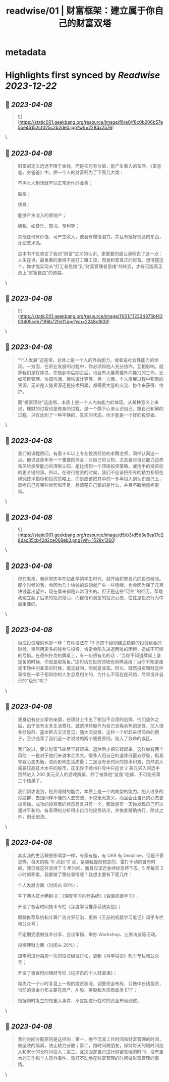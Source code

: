 :PROPERTIES:
:title: readwise/01 | 财富框架：建立属于你自己的财富双塔
:END:

* metadata
:PROPERTIES:
:author: [[geekbang.org]]
:full-title: "01 | 财富框架：建立属于你自己的财富双塔"
:category: [[articles]]
:url: https://time.geekbang.org/column/article/394326
:tags:[[gt/程序员的个人财富课]],
:image-url: https://static001.geekbang.org/resource/image/1a/c1/1a82b1ebeb0a1de737d6dbc3d09297c1.jpg
:END:
* Highlights first synced by [[Readwise]] [[2023-12-22]]
** 📌 [[2023-04-08]]
#+BEGIN_QUOTE
![](https://static001.geekbang.org/resource/image/f8/e0/f8c0b206b57e5be45152cf025c2b2de0.jpg?wh=2284x2576) 
#+END_QUOTE\
** 📌 [[2023-04-08]]
#+BEGIN_QUOTE
财富的定义远远不限于金钱，而是任何有价值，能产生收入的东西，《富爸爸，穷爸爸》中，把一个人的财富归为了下面几大类：

不需本人到场就可以正常运作的业务；

股票；

债券；

能够产生收入的房地产；

版税，如音乐、图书、专利等；

其他任何有价值、可产生收入，或者有增值潜力，并且有很好销路的东西，比如艺术品。

这本书不仅改变了我对“财富”定义的认识，更重要的是让我明白了这一点：人生在世，最重要的事情不是打工赚工资，而是积累真正的财富。想清楚这个，你才能实现从“打工者思维”到“财富管理者思维”的转变，才有可能真正走上“财富自由”的道路。 
#+END_QUOTE\
** 📌 [[2023-04-08]]
#+BEGIN_QUOTE
![](https://static001.geekbang.org/resource/image/11/01/112334375bf4203405ceb7196b72fe01.jpg?wh=2248x1633) 
#+END_QUOTE\
** 📌 [[2023-04-08]]
#+BEGIN_QUOTE
“个人发展”这座塔，总体上是一个人的外向能力，或者说社会性能力的体现。一方面，在职业发展的过程中，你必须和他人充分协作，互相影响。就算我们是程序员，在做到中后期之后，也会有大量需要外向能力的工作，比如项目管理、协调沟通、架构设计等等。另一方面，个人发展过程中积累的资源，无论是人脉资源还是技术积累，都需要大量的交流、协作来获得、维护。

而“投资理财”这座塔，本质上是一个人内向能力的体现。从某种意义上来说，理财的过程也是修身的过程，是一个静下心来认识自己，跟自己和解的过程。只有达到了一种平静的、真实的状态，你才能是一个好的投资者。 
#+END_QUOTE\
** 📌 [[2023-04-08]]
#+BEGIN_QUOTE
我们的课程顾问，有着十年以上专业投资经验的李腾老师，同样认同这一点。他说这些年有一个重要的体会：对自己的认知，尤其是对自己能力边界和风险承受能力的清晰认知，是比找到一个顶级投资策略，或抢手的投资标的更关键的事。所以，在进行投资的时候，我们不应该把所有的精力都用在研究技术指标和投资策略上，而是应该把其中的一多半投入到认识自己上，思考自己有哪些优势和不足，想清楚自己要的是什么，并且不断地思考更新。 
#+END_QUOTE\
** 📌 [[2023-04-08]]
#+BEGIN_QUOTE
![](https://static001.geekbang.org/resource/image/d5/b3/d5b3e6ea17c28dac35cb42d2ce068eb3.png?wh=1528x1260) 
#+END_QUOTE\
** 📌 [[2023-04-08]]
#+BEGIN_QUOTE
现在看来，我非常庆幸在如此早的学生时代，就开始积累自己的投资经验。那个时候的我，会因为几十块钱的波动就产生一些情绪，也会因为赚了几百块钱喜出望外，现在看来都是非常可笑的。但正是这些“可笑”的经历，帮助我建立起了后来的投资信心，而自信和淡定的投资心态，往往是投资行为中最重要的。 
#+END_QUOTE\
** 📌 [[2023-04-08]]
#+BEGIN_QUOTE
换成投资理财也是一样：在你没法在 10 万这个级别建立稳健的投资组合的时候，贸然用更多的钱参与投资，肯定会陷入进退两难的困境，造成不可控的亏损。在德州扑克的牌桌上，有一句很有名的话：“当你不知道牌桌上谁是鱼的时候，你就是那条鱼。”这句话在投资领域也同样适用：当你不知道谁是市场中的韭菜的时候，毫无疑问，你就是韭菜。所以，既然投资理财这件事情是一辈子都和你的人生息息相关的，为什么不现在就开始，尽早提升自己的“级别”呢？ 
#+END_QUOTE\
** 📌 [[2023-04-08]]
#+BEGIN_QUOTE
我身边有些父辈的亲朋，在理财上作出了相当不合理的选择。他们退休之后，由于没有太多生活寄托，就选择炒股作为自己发挥余热的途径，加入很多炒股群、基金群去交流意见，随大流投资。这样一个听起来很简单的例子，至少违背了我们这一讲说过的两个重要原则，陷入了致命的误区。

我们说过，要让财富飞轮尽早转起来。退休后才把它转起来，这样做有两个风险：一是对于他们来说本金太大。很多人用自己的退休储蓄去炒股，极易导致心态失衡，进而影响生活质量；二是没有长时间的技术积累，贸然进入需要较高技术水平的股市，这无异于德州扑克中只适合 2 美元买入的选手贸然进入 200 美元买入的游戏牌桌，除了被其他“鲨鱼”吃掉，不可能有第二个结果了。

我们刚才说到，投资理财的能力，本质上是一个内向型的能力。加入过多的炒股群，去跟同样不懂的人去交流，不仅毫无意义，而且会让自己的心态更加烦躁。成功的投资者的状态有且只有一个，那就是有一天你发现自己可以通过平和的、有条理的分析得出自洽的投资结论，并依此精确执行，除此之外，别无他法。 
#+END_QUOTE\
** 📌 [[2023-04-08]]
#+BEGIN_QUOTE
其实我的生活跟很多同学一样，有家有娃，有 OKR 有 Deadline。但是不管怎样，每天的晚 10 点到 12 点，是被我提前预定的、雷打不动的自有时间。我已经这样坚持了 5 年时间，而且应该还会持续坚持下去。5 年每天 2 小时的积累，我都做了哪些事情呢？我想主要有下面几件：

个人发展方面（时间占 80%）：

写了两本技术畅销书：《深度学习推荐系统》《百面机器学习》；

开设了极客时间技术专栏《深度学习推荐系统实战》；

跟踪推荐系统和计算广告业界前沿，更新《王喆的机器学习笔记》知乎专栏和公众号；

不定期受邀做技术分享、会议审稿、举办 Workshop、业界访谈等活动。

投资理财方面（时间占 20%）：

跟李腾进行每周一次的投资经验讨论，更新《科学投资》知乎专栏和公众号；

开设了极客时间理财专栏《程序员的个人财富课》；

每周花一个小时复盘上一周的投资状况，调整资金布局，只做中长线投资，当前的资金分布主要在房产、A 股、美股和大宗商品类 ETF；

根据即时发生的较重大事件，不定期进行临时的资金布局调整。 
#+END_QUOTE\
** 📌 [[2023-04-08]]
#+BEGIN_QUOTE
我的时间分配原则是这样的：第一，绝不混淆工作时间和财富管理的时间，做坚决的隔离，防止精力分散；第二，跟时间做朋友，保持每天的短时间投入和累计的长时间投入；第三，坚决固定自己进行财富管理的时间，没有重大的工作和个人意外事件，雷打不动地在财富管理的时间做财富管理的事情。 
#+END_QUOTE\